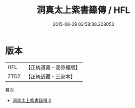 #+TITLE: 洞真太上紫書籙傳 / HFL

#+DATE: 2015-08-29 02:58:38.208053
* 版本
 |       HFL|【正統道藏・涵芬樓版】|
 |      ZTDZ|【正統道藏・三家本】|
目次
 - [[file:KR5g0151_000.txt][洞真太上紫書籙傳 0]]
